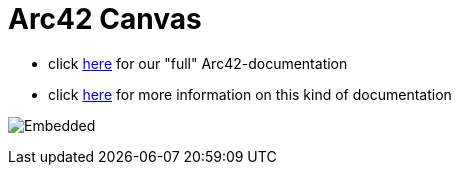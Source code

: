 :jbake-type: page
:jbake-status: published
:jbake-date: 2023-11-12
:jbake-tags: dance, dancer, partner, software, architecture, arc42, quality, building-blocks, adr, canvas
:imagesdir: ./images
:idprefix:

= Arc42 Canvas

 * click link:https://project.dancier.net/documentation/arc42/index.html[here] for our "full" Arc42-documentation
 * click link:https://canvas.arc42.org/[here] for more information on this kind of documentation

image:./ArchitectureCommunicationCanvas-Dancier.drawio.svg[Embedded,opts=inline]